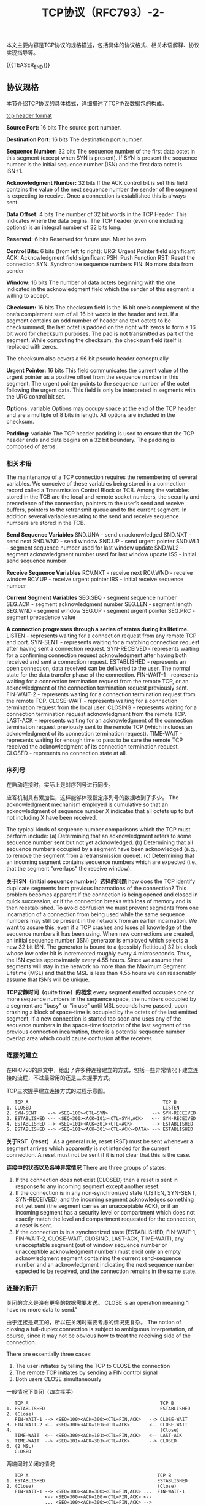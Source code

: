 #+BEGIN_COMMENT
.. title: TCP协议（RFC793）-2-
.. slug: transmission-control-protocol-2
.. date: 2018-11-05 10:30:31 UTC+08:00
.. tags: network, tcp, ip
.. category: network
.. link:
.. description:
.. type: text
、.. status: draft
#+END_COMMENT


#+TITLE: TCP协议（RFC793）-2-

本文主要内容是TCP协议的规格描述，包括具体的协议格式、相关术语解释、协议实现指导等。

{{{TEASER_END}}}

** 协议规格
本节介绍TCP协议的具体格式，详细描述了TCP协议数据包的构成。

[[img-url:/images/post-transmission-control-protocol-2-1.png][tcp header format]]

*Source Port:* 16 bits
The source port number.

*Destination Port:* 16 bits
The destination port number.

*Sequence Number:* 32 bits
The sequence number of the first data octet in this segment (except when SYN is present). If SYN is present the sequence number is the initial sequence number (ISN) and the first data octet is ISN+1.

*Acknowledgment Number:* 32 bits
If the ACK control bit is set this field contains the value of the next sequence number the sender of the segment is expecting to receive. Once a connection is established this is always sent.

*Data Offset:* 4 bits
The number of 32 bit words in the TCP Header. This indicates where the data begins. The TCP header (even one including options) is an integral number of 32 bits long.

*Reserved:* 6 bits
Reserved for future use. Must be zero.

*Control Bits:* 6 bits (from left to right):
URG: Urgent Pointer field significant
ACK: Acknowledgment field significant
PSH: Push Function
RST: Reset the connection
SYN: Synchronize sequence numbers
FIN: No more data from sender

*Window:* 16 bits
The number of data octets beginning with the one indicated in the acknowledgment field which the sender of this segment is willing to accept.

*Checksum:* 16 bits
The checksum field is the 16 bit one’s complement of the one’s complement sum of all 16 bit words in the header and text. If a segment contains an odd number of header and text octets to be checksummed, the last octet is padded on the right with zeros to form a 16 bit word for checksum purposes. The pad is not transmitted as part of the segment. While computing the checksum, the checksum field itself is replaced with zeros.

The checksum also covers a 96 bit pseudo header conceptually

*Urgent Pointer:* 16 bits
This field communicates the current value of the urgent pointer as a positive offset from the sequence number in this segment. The urgent pointer points to the sequence number of the octet following the urgent data. This field is only be interpreted in segments with the URG control bit set.

*Options:* variable
Options may occupy space at the end of the TCP header and are a multiple of 8 bits in length. All options are included in the checksum.

*Padding:* variable
The TCP header padding is used to ensure that the TCP header ends and data begins on a 32 bit boundary. The padding is composed of zeros.

*** 相关术语
The maintenance of a TCP connection requires the remembering of several variables. We conceive of these variables being stored in a connection record called a Transmission Control Block or TCB. Among the variables stored in the TCB are the local and remote socket numbers, the security and precedence of the connection, pointers to the user’s send and receive buffers, pointers to the retransmit queue and to the current segment. In addition several variables relating to the send and receive sequence numbers are stored in the TCB.

*Send Sequence Variables*
 SND.UNA - send unacknowledged
 SND.NXT - send next
 SND.WND - send window
 SND.UP - send urgent pointer
 SND.WL1 - segment sequence number used for last window update
 SND.WL2 - segment acknowledgment number used for last window update
 ISS - initial send sequence number

*Receive Sequence Variables*
 RCV.NXT - receive next
 RCV.WND - receive window
 RCV.UP - receive urgent pointer
 IRS - initial receive sequence number

*Current Segment Variables*
 SEG.SEQ - segment sequence number
 SEG.ACK - segment acknowledgment number
 SEG.LEN - segment length
 SEG.WND - segment window
 SEG.UP - segment urgent pointer
 SEG.PRC - segment precedence value

*A connection progresses through a series of states during its lifetime.*
LISTEN - represents waiting for a connection request from any remote TCP and port.
SYN-SENT - represents waiting for a matching connection request after having sent a connection request.
SYN-RECEIVED - represents waiting for a confirming connection request acknowledgment after having both received and sent a connection request.
ESTABLISHED - represents an open connection, data received can be delivered to the user. The normal state for the data transfer phase of the connection.
FIN-WAIT-1 - represents waiting for a connection termination request from the remote TCP, or an acknowledgment of the connection termination request previously sent.
FIN-WAIT-2 - represents waiting for a connection termination request from the remote TCP.
CLOSE-WAIT - represents waiting for a connection termination request from the local user.
CLOSING - represents waiting for a connection termination request acknowledgment from the remote TCP.
LAST-ACK - represents waiting for an acknowledgment of the connection termination request previously sent to the remote TCP (which includes an acknowledgment of its connection termination request).
TIME-WAIT - represents waiting for enough time to pass to be sure the remote TCP received the acknowledgment of its connection termination request.
CLOSED - represents no connection state at all.

*** 序列号
在启动连接时，实际上是对序列号进行同步。

应答机制具有累加性，这样能够体现指定序列号的数据收到了多少。
The acknowledgment mechanism employed is cumulative so that an acknowledgment of sequence number X indicates that all octets up to but not including X have been received.

The typical kinds of sequence number comparisons which the TCP must perform include:
(a) Determining that an acknowledgment refers to some sequence number sent but not yet acknowledged.
(b) Determining that all sequence numbers occupied by a segment have been acknowledged (e.g., to remove the segment from a retransmission queue).
(c) Determining that an incoming segment contains sequence numbers which are expected (i.e., that the segment "overlaps" the receive window).

*关于ISN（initial sequence number）选择的问题*
how does the TCP identify duplicate segments from previous incarnations of the connection? This problem becomes apparent if the connection is being opened and closed in quick succession, or if the connection breaks with loss of memory and is then reestablished.
To avoid confusion we must prevent segments from one incarnation of a connection from being used while the same sequence numbers may still be present in the network from an earlier incarnation. We want to assure this, even if a TCP crashes and loses all knowledge of the sequence numbers it has been using. When new connections are created, an initial sequence number (ISN) generator is employed which selects a new 32 bit ISN. The generator is bound to a (possibly fictitious) 32 bit clock whose low order bit is incremented roughly every 4 microseconds. Thus, the ISN cycles approximately every 4.55 hours. Since we assume that segments will stay in the network no more than the Maximum Segment Lifetime (MSL) and that the MSL is less than 4.55 hours we can reasonably assume that ISN’s will be unique.

*TCP安静时间（quite time）的概念*
every segment emitted occupies one or more sequence numbers in the sequence space, the numbers occupied by a segment are "busy" or "in use" until MSL seconds have passed, upon crashing a block of space-time is occupied by the octets of the last emitted segment, if a new connection is started too soon and uses any of the sequence numbers in the space-time footprint of the last segment of the previous connection incarnation, there is a potential sequence number overlap area which could cause confusion at the receiver.

*** 连接的建立
在RFC793的原文中，给出了许多种连接建立的方式，包括一些异常情况下建立连接的流程，不过最常用的还是三次握手方式。

TCP三次握手建立连接方式的过程示意图。
#+BEGIN_EXAMPLE
   TCP A                                                 TCP B
1. CLOSED                                                LISTEN
2. SYN-SENT    --> <SEQ=100><CTL=SYN>                --> SYN-RECEIVED
3. ESTABLISHED <-- <SEQ=300><ACK=101><CTL=SYN,ACK>   <-- SYN-RECEIVED
4. ESTABLISHED --> <SEQ=101><ACK=301><CTL=ACK>       --> ESTABLISHED
5. ESTABLISHED --> <SEQ=101><ACK=301><CTL=ACK><DATA> --> ESTABLISHED
#+END_EXAMPLE

*关于RST（reset）*
As a general rule, reset (RST) must be sent whenever a segment arrives which apparently is not intended for the current connection. A reset must not be sent if it is not clear that this is the case.

*连接中的状态以及各种异常情况*
There are three groups of states:
1. If the connection does not exist (CLOSED) then a reset is sent in response to any incoming segment except another reset.
2. If the connection is in any non-synchronized state (LISTEN, SYN-SENT, SYN-RECEIVED), and the incoming segment acknowledges something not yet sent (the segment carries an unacceptable ACK), or if an incoming segment has a security level or compartment which does not exactly match the level and compartment requested for the connection, a reset is sent.
3. If the connection is in a synchronized state (ESTABLISHED, FIN-WAIT-1, FIN-WAIT-2, CLOSE-WAIT, CLOSING, LAST-ACK, TIME-WAIT), any unacceptable segment (out of window sequence number or unacceptible acknowledgment number) must elicit only an empty acknowledgment segment containing the current send-sequence number and an acknowledgment indicating the next sequence number expected to be received, and the connection remains in the same state.

*** 连接的断开
关闭的含义是没有更多的数据需要发送。
CLOSE is an operation meaning "I have no more data to send."

由于连接是双工的，所以在关闭时需要考虑的情况更复杂。
The notion of closing a full-duplex connection is subject to ambiguous interpretation, of course, since it may not be obvious how to treat the receiving side of the connection.

There are essentially three cases:
1. The user initiates by telling the TCP to CLOSE the connection
2. The remote TCP initiates by sending a FIN control signal
3. Both users CLOSE simultaneously

一般情况下关闭（四次挥手）
#+BEGIN_EXAMPLE
   TCP A                                                TCP B
1. ESTABLISHED                                          ESTABLISHED
2. (Close)
   FIN-WAIT-1 --> <SEQ=100><ACK=300><CTL=FIN,ACK>   --> CLOSE-WAIT
3. FIN-WAIT-2 <-- <SEQ=300><ACK=101><CTL=ACK>       <-- CLOSE-WAIT
4.                                                      (Close)
   TIME-WAIT  <-- <SEQ=300><ACK=101><CTL=FIN,ACK>   <-- LAST-ACK
5. TIME-WAIT  --> <SEQ=101><ACK=301><CTL=ACK>       --> CLOSED
6. (2 MSL)
   CLOSED
#+END_EXAMPLE

两端同时关闭的情况
#+BEGIN_EXAMPLE
   TCP A                                               TCP B
1. ESTABLISHED                                         ESTABLISHED
2. (Close)                                             (Close)
   FIN-WAIT-1 --> <SEQ=100><ACK=300><CTL=FIN,ACK> ...  FIN-WAIT-1
              <-- <SEQ=300><ACK=100><CTL=FIN,ACK> <--
              ... <SEQ=100><ACK=300><CTL=FIN,ACK> -->
3. CLOSING    --> <SEQ=101><ACK=301><CTL=ACK>     ...  CLOSING
              <-- <SEQ=301><ACK=101><CTL=ACK>     <--
              ... <SEQ=101><ACK=301><CTL=ACK>     -->
4. TIME-WAIT                                           TIME-WAIT
   (2 MSL)                                             (2 MSL)
   CLOSED                                              CLOSED
#+END_EXAMPLE

*** 优先权和安全性
安全性要求必须完全相同，优先权取最高的。
The intent is that connection be allowed only between ports operating with exactly the same security and compartment values and at the higher of the precedence level requested by the two ports.

优先权和安全性使用的是在IP协议中定义的字段。
The precedence and security parameters used in TCP are exactly those defined in the Internet Protocol (IP).

A connection attempt with mismatched security/compartment values or a lower precedence value must be rejected by sending a reset. Rejecting a connection due to too low a precedence only occurs after an acknowledgment of the SYN has been received.

*** 数据传输
Once the connection is established data is communicated by the exchange of segments. Because segments may be lost due to errors (checksum test failure), or network congestion, TCP uses retransmission (after a timeout) to ensure delivery of every segment. Duplicate segments may arrive due to network or TCP retransmission.

重发的时间间隔是动态变化的
Because of the variability of the networks that compose an internetwork system and the wide range of uses of TCP connections the retransmission timeout must be dynamically determined.

紧急数据的发送
The objective of the TCP urgent mechanism is to allow the sending user to stimulate the receiving user to accept some urgent data and to permit the receiving TCP to indicate to the receiving user when all the currently known urgent data has been received by the user.

发送窗口的管理
The window sent in each segment indicates the range of sequence numbers the sender of the window (the data receiver) is currently prepared to accept.

窗口过大或窗口过小的效果
Indicating a large window encourages transmissions. If more data arrives than can be accepted, it will be discarded. This will result in excessive retransmissions, adding unnecessarily to the load on the network and the TCPs. Indicating a small window may restrict the transmission of data to the point of introducing a round trip delay between each new segment transmitted.

*** 接口
讨论到接口，就有两种TCP接口可谈，它们分别是向上的和向下的两种。向上的接口负责与用户进行对接的接口，向下的接口是与更底层进行交互的接口。
There are of course two interfaces of concern: the user/TCP interface and the TCP/lower-level interface. We have a fairly elaborate model of the user/TCP interface, but the interface to the lower level protocol module is left unspecified here, since it will be specified in detail by the specification of the lowel level protocol.

协议中给出了很详细的关于接口实现的指导性描述，在本文中就暂时略过了，日后有需要的再去查。

*** 事件的处理
本节主要给出了一种协议的实现方式。
The processing depicted in this section is an example of one possible implementation. Other implementations may have slightly different processing sequences, but they should differ from those in this section only in detail, not in substance.

TCP的活动可以描述为对事件的响应。
The activity of the TCP can be characterized as responding to events. The events that occur can be cast into three categories: user calls, arriving segments, and timeouts. This section describes the processing the TCP does in response to each of the events. In many cases the processing required depends on the state of the connection.

后续的内容主要是各个事件的具体响应，在这里不做记录了。

** 参考资料
- [[https://tools.ietf.org/html/rfc793][ietf.com - rfc793]]

（全文完）
